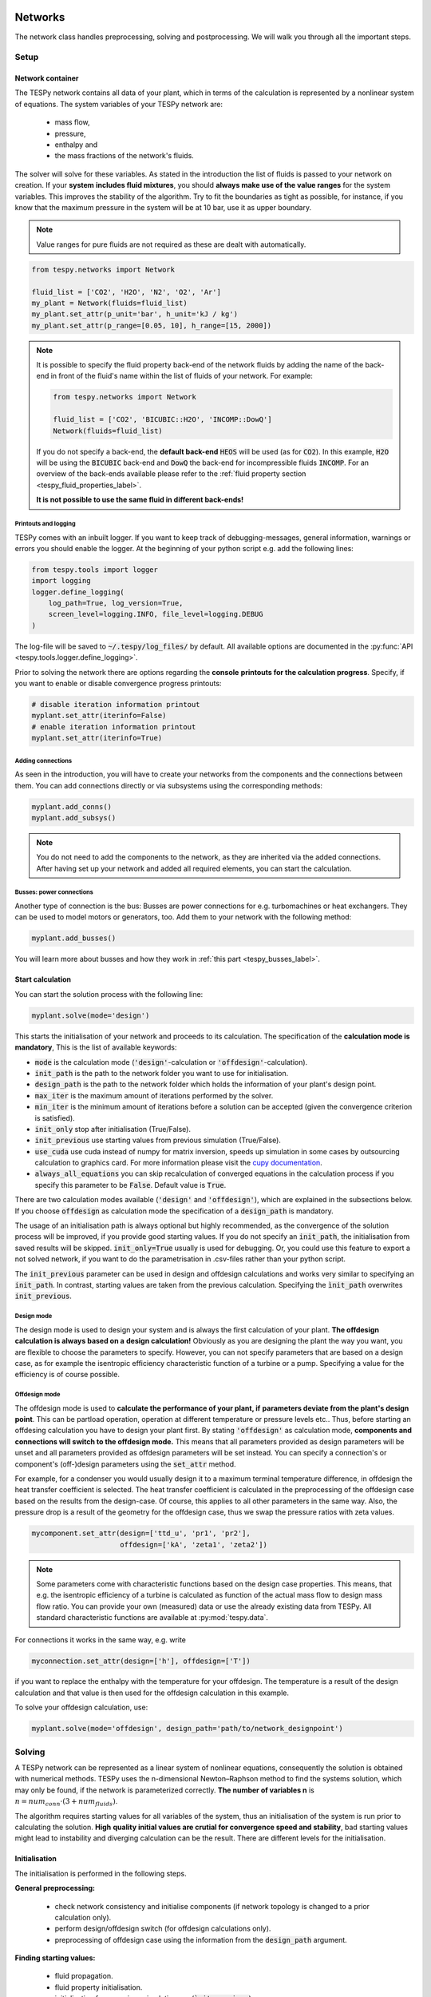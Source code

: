 .. _using_tespy_networks_label:

Networks
========
The network class handles preprocessing, solving and postprocessing.
We will walk you through all the important steps.

Setup
-----
Network container
^^^^^^^^^^^^^^^^^
The TESPy network contains all data of your plant, which in terms of the
calculation is represented by a nonlinear system of equations. The system
variables of your TESPy network are:

 * mass flow,
 * pressure,
 * enthalpy and
 * the mass fractions of the network's fluids.

The solver will solve for these variables. As stated in the introduction the
list of fluids is passed to your network on creation. If your **system**
**includes fluid mixtures**, you should **always make use of the value ranges**
for the system variables. This improves the stability of the algorithm. Try to
fit the boundaries as tight as possible, for instance, if you know that the
maximum pressure in the system will be at 10 bar, use it as upper boundary.

.. note::

    Value ranges for pure fluids are not required as these are dealt with
    automatically.

.. code-block:: python

    from tespy.networks import Network

    fluid_list = ['CO2', 'H2O', 'N2', 'O2', 'Ar']
    my_plant = Network(fluids=fluid_list)
    my_plant.set_attr(p_unit='bar', h_unit='kJ / kg')
    my_plant.set_attr(p_range=[0.05, 10], h_range=[15, 2000])

.. note::

    It is possible to specify the fluid property back-end of the network fluids
    by adding the name of the back-end in front of the fluid's name within the
    list of fluids of your network. For example:

    .. code-block:: python

        from tespy.networks import Network

        fluid_list = ['CO2', 'BICUBIC::H2O', 'INCOMP::DowQ']
        Network(fluids=fluid_list)

    If you do not specify a back-end, the **default back-end** :code:`HEOS`
    will be used (as for :code:`CO2`). In this example, :code:`H2O` will be
    using the :code:`BICUBIC` back-end and :code:`DowQ` the back-end for
    incompressible fluids :code:`INCOMP`. For an overview of the back-ends
    available please refer to the
    :ref:`fluid property section <tespy_fluid_properties_label>`.

    **It is not possible to use the same fluid in different back-ends!**

.. _printout_logging_label:

Printouts and logging
+++++++++++++++++++++
TESPy comes with an inbuilt logger. If you want to keep track of
debugging-messages, general information, warnings or errors you should enable
the logger. At the beginning of your python script e.g. add the following
lines:

.. code-block:: python

    from tespy.tools import logger
    import logging
    logger.define_logging(
        log_path=True, log_version=True,
        screen_level=logging.INFO, file_level=logging.DEBUG
    )

The log-file will be saved to :code:`~/.tespy/log_files/` by default. All
available options are documented in the
:py:func:`API <tespy.tools.logger.define_logging>`.

Prior to solving the network there are options regarding the **console**
**printouts for the calculation progress**. Specify, if you want to enable or
disable convergence progress printouts:

.. code-block:: python

    # disable iteration information printout
    myplant.set_attr(iterinfo=False)
    # enable iteration information printout
    myplant.set_attr(iterinfo=True)

Adding connections
++++++++++++++++++
As seen in the introduction, you will have to create your networks from the
components and the connections between them. You can add connections directly
or via subsystems using the corresponding methods:

.. code-block:: python

    myplant.add_conns()
    myplant.add_subsys()

.. note::

    You do not need to add the components to the network, as they are inherited
    via the added connections. After having set up your network and added all
    required elements, you can start the calculation.

Busses: power connections
+++++++++++++++++++++++++
Another type of connection is the bus: Busses are power connections for e.g.
turbomachines or heat exchangers. They can be used to model motors or
generators, too. Add them to your network with the following method:

.. code-block:: python

    myplant.add_busses()

You will learn more about busses and how they work in
:ref:`this part <tespy_busses_label>`.

Start calculation
^^^^^^^^^^^^^^^^^
You can start the solution process with the following line:

.. code-block:: python

    myplant.solve(mode='design')

This starts the initialisation of your network and proceeds to its calculation.
The specification of the **calculation mode is mandatory**, This is the list of
available keywords:

- :code:`mode` is the calculation mode (:code:`'design'`-calculation or
  :code:`'offdesign'`-calculation).
- :code:`init_path` is the path to the network folder you want to use for
  initialisation.
- :code:`design_path` is the path to the network folder which holds the
  information of your plant's design point.
- :code:`max_iter` is the maximum amount of iterations performed by the
  solver.
- :code:`min_iter` is the minimum amount of iterations before a solution can
  be accepted (given the convergence criterion is satisfied).
- :code:`init_only` stop after initialisation (True/False).
- :code:`init_previous` use starting values from previous simulation
  (True/False).
- :code:`use_cuda` use cuda instead of numpy for matrix inversion, speeds up
  simulation in some cases by outsourcing calculation to graphics card. For
  more information please visit the
  `cupy documentation <https://docs.cupy.dev/en/stable/index.html>`_.
- :code:`always_all_equations` you can skip recalculation of converged
  equations in the calculation process if you specify this parameter to be
  :code:`False`. Default value is :code:`True`.

There are two calculation modes available (:code:`'design'` and
:code:`'offdesign'`), which are explained in the subsections below. If you
choose :code:`offdesign` as calculation mode the specification of a
:code:`design_path` is mandatory.

The usage of an initialisation path is always optional but highly recommended,
as the convergence of the solution process will be improved, if you provide
good starting values. If you do not specify an :code:`init_path`, the
initialisation from saved results will be skipped.
:code:`init_only=True` usually is used for debugging. Or, you could use this
feature to export a not solved network, if you want to do the parametrisation
in .csv-files rather than your python script.

The :code:`init_previous` parameter can be used in design and offdesign
calculations and works very similar to specifying an :code:`init_path`.
In contrast, starting values are taken from the previous calculation. Specifying
the :code:`ìnit_path` overwrites :code:`init_previous`.

Design mode
+++++++++++
The design mode is used to design your system and is always the first
calculation of your plant. **The offdesign calculation is always based on a**
**design calculation!** Obviously as you are designing the plant the way you
want, you are flexible to choose the parameters to specify. However, you can
not specify parameters that are based on a design case, as for example the
isentropic efficiency characteristic function of a turbine or a pump.
Specifying a value for the efficiency is of course possible.

Offdesign mode
++++++++++++++
The offdesign mode is used to **calculate the performance of your plant, if**
**parameters deviate from the plant's design point**. This can be partload
operation, operation at different temperature or pressure levels etc.. Thus,
before starting an offdesing calculation you have to design your plant first.
By stating :code:`'offdesign'` as calculation mode, **components and**
**connections will switch to the offdesign mode.** This means that all
parameters provided as design parameters will be unset and all parameters
provided as offdesign parameters will be set instead. You can specify a
connection's or component's (off-)design parameters using the
:code:`set_attr` method.

For example, for a condenser you would usually design it to a maximum terminal
temperature difference, in offdesign the heat transfer coefficient is selected.
The heat transfer coefficient is calculated in the preprocessing of the
offdesign case based on the results from the design-case. Of course, this
applies to all other parameters in the same way. Also, the pressure drop is a
result of the geometry for the offdesign case, thus we swap the pressure ratios
with zeta values.

.. code-block:: python

    mycomponent.set_attr(design=['ttd_u', 'pr1', 'pr2'],
                         offdesign=['kA', 'zeta1', 'zeta2'])

.. note::

    Some parameters come with characteristic functions based on the design case
    properties. This means, that e.g. the isentropic efficiency of a turbine
    is calculated as function of the actual mass flow to design mass flow
    ratio. You can provide your own (measured) data or use the already existing
    data from TESPy. All standard characteristic functions are available at
    :py:mod:`tespy.data`.

For connections it works in the same way, e.g. write

.. code-block:: python

    myconnection.set_attr(design=['h'], offdesign=['T'])

if you want to replace the enthalpy with the temperature for your offdesign.
The temperature is a result of the design calculation and that value is then
used for the offdesign calculation in this example.

To solve your offdesign calculation, use:

.. code-block:: python

    myplant.solve(mode='offdesign', design_path='path/to/network_designpoint')

Solving
-------
A TESPy network can be represented as a linear system of nonlinear equations,
consequently the solution is obtained with numerical methods. TESPy uses the
n-dimensional Newton–Raphson method to find the systems solution, which may
only be found, if the network is parameterized correctly. **The number of
variables n** is :math:`n = num_{conn} \cdot (3 + num_{fluids})`.

The algorithm requires starting values for all variables of the system, thus an
initialisation of the system is run prior to calculating the solution. **High**
**quality initial values are crutial for convergence speed and stability**, bad
starting values might lead to instability and diverging calculation can be the
result. There are different levels for the initialisation.

Initialisation
^^^^^^^^^^^^^^
The initialisation is performed in the following steps.

**General preprocessing:**

 * check network consistency and initialise components (if network topology is
   changed to a prior calculation only).
 * perform design/offdesign switch (for offdesign calculations only).
 * preprocessing of offdesign case using the information from the
   :code:`design_path` argument.

**Finding starting values:**

 * fluid propagation.
 * fluid property initialisation.
 * initialisation from previous simulation run (:code:`ìnit_previous`).
 * initialisation from .csv (setting starting values from :code:`init_path`
   argument).

The network check is used to find errors in the network topology, the
calculation can not start without a successful check. For components, a
preprocessing of some parameters is necessary. It is performed by the
:code:`comp_init` method of the components. You will find the methods in the
:py:mod:`components module <tespy.components>`. The design/offdesign switch is
described in the network setup section. For offdesign calculation the
:code:`design_path` argument is required. The design point information is
extracted from that path in preprocessing. For this, you will need to export
your network's design point information using:

.. code-block:: python

    myplant.save('path/for/export')

Starting value generation for your calculations starts with the fluid
propagation. **The fluid propagation is a very important step in the**
**initialisation.** Often, you will specify the fluid at one point of the
network only, all other connections are missing an initial information on the
fluid, if you are not using an :code:`init_path`. The fluid propagation will
push/pull the specified fluid through the network. If you are using combustion
chambers these will be starting points and a generic flue gas composition will
be calculated prior to the propagation. You do not necessarily need to state a
starting value for the fluid at every point of the network.

.. note::
    If the fluid propagation fails, you often experience an error, where the
    fluid property database can not find a value, because the fluid is 'nan'.
    Providing starting values manually can fix this problem.

If available, the fluid property initialisation uses the user specified starting
values or the results from the previous simulation. Otherwise generic starting
values are generated on basis of which components a connection is linked to.
If you do not want to use the results of a previous calculation, you need to
specify :code:`init_previous=False` on the :code:`Network.solve` method call.

Last step in starting value generation is the initialisation from a saved
network structure. In order to initialise your calculation from the
:code:`init_path`, you need to provide the path to the saved/exported network.
If you specify an :code:`init_path` TESPy searches through the connections file
for the network topology and if the corresponding connection is found, the
starting values for the system variables are extracted from the connections
file.

.. note::

    The files do not need to contain all connections of your network. You can
    build your network step by step and initialise the existing parts of your
    network from the :code:`init_path`. Be aware that a change within the fluid
    vector does not allow this practice! If you plan to use additional fluids
    in parts of the network you have not touched until now, you will need to
    state all fluids from the beginning.


Algorithm
^^^^^^^^^
In this section we will give you an introduction to the solving algorithm
implemented.

Newton–Raphson method
+++++++++++++++++++++
The Newton–Raphson method requires the calculation of residual values for the
equations and of the partial derivatives to all system variables (Jacobian
matrix). In the next step the matrix is inverted and multiplied with the
residual vector to calculate the increment for the system variables. This
process is repeated until every equation's result in the system is "correct",
thus the residual values are smaller than a specified error tolerance. All
equations are of the same structure:

.. math::

    0 = \text{expression}

calculate the residuals

.. math::

    f(\vec{x}_i)

jacobian matrix J

.. math::

    J(\vec{x})=\left(\begin{array}{cccc}
    \frac{\partial f_1}{\partial x_1} & \frac{\partial f_1}{\partial x_2} &
    \cdots & \frac{\partial f_1}{\partial x_n} \\
    \frac{\partial f_2}{\partial x_1} & \frac{\partial f_2}{\partial x_2} &
    \cdots & \frac{\partial f_2}{\partial x_n} \\
    \vdots & \vdots & \ddots & \vdots \\
    \frac{\partial f_n}{\partial x_1} & \frac{\partial f_n}{\partial x_2} &
    \cdots & \frac{\partial f_n}{\partial x_n}
    \end{array}\right)

derive the increment

.. math::

    \vec{x}_{i+1}=\vec{x}_i-J(\vec{x}_i)^{-1}\cdot f(\vec{x}_i)

while

.. math::

    ||f(\vec{x}_i)|| > \epsilon

.. note::

    You have to provide the exact amount of required parameters (neither less
    nor more) and the parametrisation must not lead to linear dependencies.
    Each parameter you set for a connection and each energy flow you specify
    for a bus will add one equation to your system. On top, each component
    provides a different amount of basic equations plus the equations provided
    by your component specification.

For example, consider a pump: Total mass flow as well as the fluid mass
fractions of the mixture entering the pump will be identical at the outlet. The
pump delivers two mandatory equations. If you additionally specify, e.g. the
power :math:`P` to be 1000 W, the set of equations will look like this:

.. math::

    \forall i \in \mathrm{network.fluids} \, &0 = fluid_{i,in} -fluid_{i,out}\\
    &0 = \dot{m}_{in} - \dot{m}_{out}\\
    \mathrm{additional:} \, &0 = 1000 - \dot{m}_{in} (\cdot {h_{out} - h_{in}})

.. _using_tespy_convergence_check_label:

Convergence stability
+++++++++++++++++++++
One of the main downsides of the Newton–Raphson method is that the initial
stepwidth is very large and that it does not know physical boundaries, for
example mass fractions smaller than 0 and larger than 1 or negative pressure.
Also, the large stepwidth can adjust enthalpy or pressure to quantities that
are not covered by the fluid property databases. This would cause an inability
e.g. to calculate a temperature from pressure and enthalpy in the next
iteration of the algorithm. In order to improve convergence stability, we have
added a convergence check.

**The convergence check manipulates the system variables after the increment**
**has been added**. This manipulation has four steps, the first two are always
applied:

 * Cut off fluid mass fractions smaller than 0 and larger than 1. This way a
   mass fraction of a single fluid components never exceeds these boundaries.
 * Check, whether the fluid properties of pure fluids are within the available
   ranges of CoolProp and readjust the values if not.

The next two steps are applied, if the user did not specify an
:code:`init_path` and the iteration count is lower than 3, thus in the first
three iteration steps of the algorithm only. In other cases this convergence
check is skipped.

 * Fox mixtures: check, if the fluid properties (pressure, enthalpy and
   mass flow) are within the user specified boundaries
   (:code:`p_range, h_range, m_range`) and if not, cut off higher/lower
   values.
 * Check the fluid properties of the connections based on the components they
   are connecting. For example, check if the pressure at the outlet of a
   turbine is lower than the pressure at the inlet or if the flue gas
   composition at a combustion chamber's outlet is within the range of a
   "typical" flue gas composition. If there are any violations, the
   corresponding variables are manipulated. If you want to look up, what
   exactly the convergence check for a specific component does, look out for
   the :code:`convergence_check` methods in the
   :py:mod:`tespy.components module <tespy.components>`.

In a lot of different tests the algorithm has found a near enough solution
after the third iteration, further checks are usually not required.

.. note::

    It is possible to improve the convergence stability manually when using
    pure fluids. If you know the fluid's state is liquid or gaseous prior to
    the calculation, you may provide the according value for the keyword e.g.
    :code:`myconn.set_attr(state='l')`. The convergence check manipulates the
    enthalpy values so that the fluid is always in the desired state at that
    point. For an example see the release information of
    :ref:`version 0.1.1 <whats_new_011_example_label>`. **Please note, that**
    **you need to adjust the other parts of the script to the latest API.**

Calculation speed improvement
+++++++++++++++++++++++++++++
For improvement of calculation speed, the calculation of specific derivatives
is skipped if possible. If you specify :code:`always_all_equations=False` for
your simulation, equations may also be skipped: There are two criteria for
equations and one criterion for derivatives that are checked for calculation
intensive operations, e.g. whenever fluid property library calls are necessary:

For component equations the recalculation of the residual value is skipped,

- only if you specified :code:`always_all_equations=False` and
- if the absolute of the residual value of that equations is lower than the
  threshold of :code:`1e-12` in the iteration before and
- the iteration count is not a multiple of 4.

Connections equations are skipped

- only if you specified :code:`always_all_equations=False` and
- if the absolute of the residual value of that equations is lower than the
  threshold of :code:`1e-12` in the iteration before and
- the iteration count is not a multiple of 2 and
- the specified property is not temperature.

The calculation of derivatives is skipped, if the change of the corresponding
variable was below a threshold of :code:`1e-12` in the iteration before.
Again, this does not apply to temperature value specification, as especially
when using fluid mixtures, the convergence stability is very sensitive to
these equations and derivatives.

.. note::

    In order to make sure, that every equations is evaluated at least twice,
    the minimum amount of iterations before convergence can be accepted is at
    4.

Troubleshooting
+++++++++++++++
In this section we show you how you can troubleshoot your calculation and list
up common mistakes. If you want to debug your code, make sure to enable the
logger and have a look at the log-file at :code:`~/.tespy/` (or at your
specified location).

First of all, make sure your network topology is set up correctly, TESPy will
prompt an Error, if not. TESPy will prompt an error, too, if you did not
provide enough or if you provide too many parameters for your calculation, but
you will not be given an information which specific parameters are under- or
overdetermined.

.. note::
    Always keep in mind, that the system has to find a value for mass flow,
    pressure, enthalpy and the fluid mass fractions. Try to build up your
    network step by step and have in mind, what parameters will be determined
    by adding an additional component without any parametrisation. This way,
    you can easily determine, which parameters are still to be specified.

When using multiple fluids in your network, e.g.
:code:`fluids=['water', 'air', 'methane']` and at some point you want to have
water only, you still need to specify the mass fractions for both air and
methane (although beeing zero) at that point
:code:`fluid={'water': 1, 'air': 0, 'methane': 0}`. Also, setting
:code:`fluid={water: 1}, fluid_balance=True` will still not be sufficient, as
the fluid_balance parameter adds only one equation to your system.

If you are modeling a cycle, e.g. the clausius rankine cylce, you need to make
a cut in the cycle using the cycle_closer or a sink and a source not to
overdetermine the system. Have a look in the
:ref:`heat pump tutorial <heat_pump_tutorial_label>` to understand why this is
important and how it can be implemented.

If you have provided the correct number of parameters in your system and the
calculations stops after or even before the first iteration, there are four
frequent reasons for that:

- Sometimes, the fluid property database does not find a specific fluid
  property in the initialisation process, have you specified the values in the
   correct unit?
- Also, fluid property calculation might fail, if the fluid propagation
  failed. Provide starting values for the fluid composition, especially, if
  you are using drums, merges and splitters.
- A linear dependency in the jacobian matrix due to bad parameter settings
  stops the calculation (overdetermining one variable, while missing out on
  another).
- A linear dependency in the Jacobian matrix due to bad starting values stops
  the calculation.

The first reason can be eliminated by carefully choosing the parametrization.
**A linear dependency due to bad starting values is often more difficult to**
**resolve and it may require some experience.** In many cases, the linear
dependency is caused by equations, that require the **calculation of a**
**temperature**, e.g. specifying a temperature at some point of the network,
terminal temperature differences at heat exchangers, etc.. In this case,
**the starting enthalpy and pressure should be adjusted in a way, that the**
**fluid state is not within the two-phase region:** The specification of
temperature and pressure in a two-phase region does not yield a distinct value
for the enthalpy. Even if this specific case appears after some iterations,
better starting values often do the trick.

Another frequent error is that fluid properties move out of the bounds given by
the fluid property database. The calculation will stop immediately.
**Adjusting pressure and enthalpy ranges for the convergence check** might help
in this case.

.. note::

    If you experience slow convergence or instability within the convergence
    process, it is sometimes helpful to have a look at the iteration
    information. This is printed by default and provides information on the
    residuals of your systems' equations and on the increments of the systems'
    variables. Maybe it is only one variable causing the instability, its
    increment is much larger than the increment of the other variables?

Did you experience other errors frequently and have a workaround/tips for
resolving them? You are very welcome to contact us and share your experience
for other users!

Postprocessing
--------------
A postprocessing is performed automatically after the calculation finished. You
have two further options:

 * print the results to prompt (:code:`myplant.print_results()`) and
 * save the results in a .csv-file (:code:`myplant.save('savename')`).

To print the results in your console use the :code:`print_results()` method.
It will print tables containing the component, connection and bus properties.
Some of the results will be colored, the colored results indicate

 * if a parameter was specified as value before calculation.
 * if a parameter is out of its predefined value bounds (e.g. efficiency > 1).
 * if a component parameter was set to :code:`'var'` in your calculation.

The color for each of those categories is different and might depend on the
console settings of your machine. You can change the colors using
`ANSI escape codes <https://en.wikipedia.org/wiki/ANSI_escape_code#Colors>`_,
for example changing the color for user specified values to blue:

.. code-block:: python

      from tespy.tools.global_vars import coloring
      coloring['set'] = '\034[0m'

If you do not want the results to be colored you can instead call the method
the following way:

.. code-block:: python

    myplant.print_results(colored=False)

If you want to limit your prinouts to a specific subset of components,
connections and busses, you can specify the :code:`printout` parameter to block
individual result printout.

.. code-block:: python

    mycomp.set_attr(printout=False)
    myconn.set_attr(printout=False)
    mybus.set_attr(printout=False)

If you want to prevent all printouts of a subsystem, add something like this:

.. code-block:: python

    # connections
    for c in mysubsystem.conns.values():
        c.set_attr(printout=False)

    # components
    for c in mysubsystem.comps.values():
        c.set_attr(printout=False)

If you choose to save your results the specified folder will be created
containing information about the network, all connections, busses, components
and characteristics.

In order to perform calculations based on your results, you can access all
components' and connections' parameters:

For the components use something like this

.. code:: python

    eff = mycomp.eta_s.val  # isentropic efficiency of mycomp
    P = mycomp.P.val

and similar for connection parameters:

.. code:: python

    mass_flow = myconn.m.val  # value in specified network unit
    mass_flow_SI = myconn.m.val_SI  # value in SI unit
    mass_fraction_oxy = myconn.fluid.val['O2']  # mass fraction of oxygen
    specific_volume = myconn.vol.val  # value in specified network unit
    specific_entropy = myconn.s.val  # value in specified network unit
    volumetric_flow = myconn.v.val  # value in specified network unit
    specific_exergy = myconn.ex_physical  # SI value only

The full list of connection and component parameters can be obtained from the
respective API documentation.

.. _FluProDia_label:

Creating fluid property diagrams
--------------------------------

.. figure:: api/_images/logph_diagram_states.svg
    :align: center

    Figure: logph diagram of NH3 with a simple heat pump cycle.

.. figure:: api/_images/Ts_diagram_states.svg
    :align: center

    Figure: Ts diagram of NH3 with a simple heat pump cycle.

CoolProp has an inbuilt feature for creating fluid property diagrams.
Unfortunately, the handling is not very easy at the moment. We recommend using
fluprodia (Fluid Property Diagram) instead. You can create and customize
different types of diagrams for all pure and pseudo-pure fluids available in
CoolProp. In order to plot your process data into a diagram, you can use the
:code:`get_plotting_data` method of each component. The method returns a
dictionary, that can be passed as :code:`**kwargs` to the
:code:`calc_individual_isoline` method of a fluprodia
:code:`FluidPropertyDiagram` object. The fluprodia documentation provides
examples of how to plot a process into different diagrams, too. For more
information on fluprodia have a look at the
`online documentation <https://fluprodia.readthedocs.io/en/latest/>`_. You can
install the package with pip.

.. code-block:: bash

    pip install fluprodia

.. note::

    The plotting data a returned from the :code:`get_plotting_data` as a
    nested dictionary. The first level key contains the connection id of the
    state change (change state from incoming connection to outgoing
    connection). The table below shows the state change and the respective id.

    .. list-table:: State change and respective ids of dictionary
       :widths: 60 10 10 10
       :header-rows: 1

       * - component
         - state from
         - state to
         - id
       * - components with one mass flow
         - :code:`in1`
         - :code:`out1`
         - :code:`1`
       * - class heat_exchanger and subclasses
         - :code:`in1`
         - :code:`out1`
         - :code:`1`
       * -
         - :code:`in2`
         - :code:`out2`
         - :code:`2`
       * - class orc_evaporator
         - :code:`in1`
         - :code:`out1`
         - :code:`1`
       * -
         - :code:`in2`
         - :code:`out2`
         - :code:`2`
       * -
         - :code:`in3`
         - :code:`out3`
         - :code:`3`
       * - class merge
         - :code:`in1`
         - :code:`out1`
         - :code:`1`
       * -
         - :code:`in2`
         - :code:`out1`
         - :code:`2`
       * -
         - ...
         - ...
         - ...
       * - class node
         - :code:`in1` if :math:`\dot{m}>0`
         - :code:`out1` if :math:`\dot{m}>0`
         - :code:`1`
       * -
         - ...
         - ...
         - ...

    - All other components do not return any information as either there is no
      change in state or the state change is accompanied by a change in fluid
      composition.
    - For class node the state change is from connections with incoming mass
      flow connections with outgoing mass flow.

Network reader
==============
The network reader is a useful tool to import networks from a data structure
using .csv-files. In order to re-import an exported TESPy network, you must
save the network first.

.. code:: python

    myplant.save('mynetwork')

This generates a folder structure containing all relevant files defining your
network (general network information, components, connections, busses,
characteristics) holding the parametrization of that network. You can reimport
the network using following code with the path to the saved documents. The
generated network object contains the same information as a TESPy network
created by a python script. Thus, it is possible to set your parameters in the
.csv-files, too. The imported network is handled identically as a manually
created network.

.. code:: python

    from tespy.networks import load_network
    imported_plant = load_network('path/to/mynetwork')
    imported_plant.solve('design')

.. note::

    Imported busses, components and connections are accessible by their label,
    e.g. :code:`imported_plant.busses['total heat output']`,
    :code:`imported_plant.components['condenser']` and
    :code:`imported_plant.connections['myconnectionlabel']` respectively. If
    you did not provide labels for your connections, by default, the
    connection's label will be according to this principle:
    :code:`'source-label:source-id_target-label:target-id'`, where source and
    target are the labels of the connected components.
